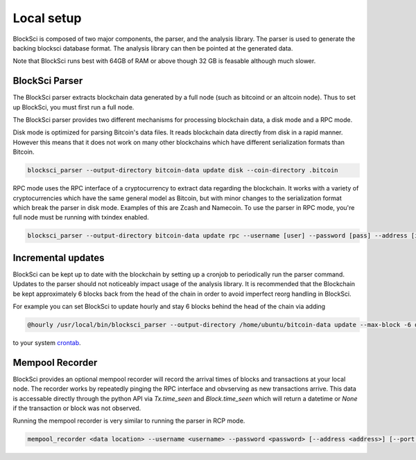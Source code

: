Local setup
=====================

BlockSci is composed of two major components, the parser, and the analysis library. The parser is used to generate the backing blocksci database format. The analysis library can then be pointed at the generated data.

Note that BlockSci runs best with 64GB of RAM or above though 32 GB is feasable although much slower.

BlockSci Parser
-----------------

The BlockSci parser extracts blockchain data generated by a full node (such as bitcoind or an altcoin node). Thus to set up BlockSci, you must first run a full node.

The BlockSci parser provides two different mechanisms for processing blockchain data, a disk mode and a RPC mode.

Disk mode is optimized for parsing Bitcoin's data files. It reads blockchain data directly from disk in a rapid manner. However this means that it does not work on many other blockchains which have different serialization formats than Bitcoin.

..  code-block:: bash

	blocksci_parser --output-directory bitcoin-data update disk --coin-directory .bitcoin

RPC mode uses the RPC interface of a cryptocurrency to extract data regarding the blockchain. It works with a variety of cryptocurrencies which have the same general model as Bitcoin, but with minor changes to the serialization format which break the parser in disk mode. Examples of this are Zcash and Namecoin. To use the parser in RPC mode, you're full node must be running with txindex enabled.

..  code-block:: bash

	blocksci_parser --output-directory bitcoin-data update rpc --username [user] --password [pass] --address [ip] --port [port]

Incremental updates
--------------------

BlockSci can be kept up to date with the blockchain by setting up a cronjob to periodically run the parser command. Updates to the parser should not noticeably impact usage of the analysis library. It is recommended that the Blockchain be kept approximately 6 blocks back from the head of the chain in order to avoid imperfect reorg handling in BlockSci.

For example you can set BlockSci to update hourly and stay 6 blocks behind the head of the chain via adding

..  code-block:: bash

	@hourly /usr/local/bin/blocksci_parser --output-directory /home/ubuntu/bitcoin-data update --max-block -6 disk --coin-directory /home/ubuntu/.bitcoin

to your system crontab_.

.. _crontab: https://help.ubuntu.com/community/CronHowto

Mempool Recorder
------------------

BlockSci provides an optional mempool recorder will record the arrival times of blocks and transactions at your local node. The recorder works by repeatedly pinging the RPC interface and obvserving as new transactions arrive. This data is accessable directly through the python API via `Tx.time_seen` and `Block.time_seen` which will return a datetime or `None` if the transaction or block was not observed.

Running the mempool recorder is very similar to running the parser in RCP mode.

..  code-block:: bash

	mempool_recorder <data location> --username <username> --password <password> [--address <address>] [--port <port>]
